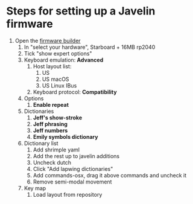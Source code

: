 * Steps for setting up a Javelin firmware
1. Open the [[https://lim.au/#/software/javelin-steno][firmware builder]]
   1) In "select your hardware", Starboard + 16MB rp2040
   2) Tick "show expert options"
   3) Keyboard emulation: *Advanced*
      1. Host layout list:
         1. US
         2. US macOS
         3. US Linux IBus
      2. Keyboard protocol: *Compatibility*
   4) Options
      1. *Enable repeat*
   5) Dictionaries
      1. *Jeff's show-stroke*
      2. *Jeff phrasing*
      3. *Jeff numbers*
      4. *Emily symbols dictionary*
   6) Dictionary list
      1. Add shrimple yaml
      3. Add the rest up to javelin additions
      4. Uncheck dutch
      5. Click "Add lapwing dictionaries"
      6. Add commands-osx, drag it above commands and uncheck it
      7. Remove semi-modal movement
   7) Key map
      1. Load layout from repository
